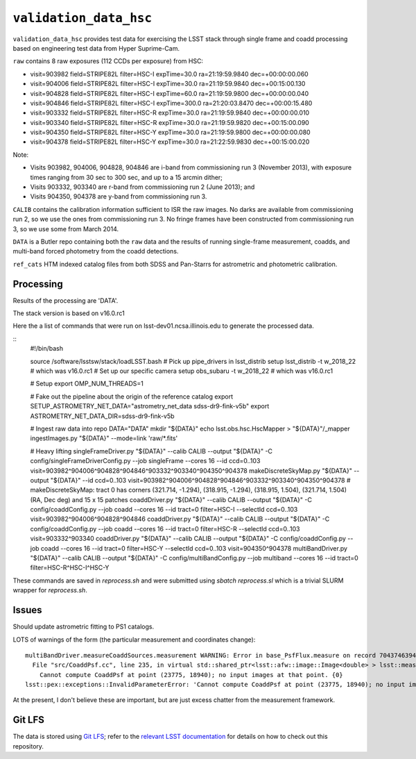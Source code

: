 =======================
``validation_data_hsc``
=======================

``validation_data_hsc`` provides test data for exercising the LSST stack
through single frame and coadd processing based on engineering test data from
Hyper Suprime-Cam.

``raw`` contains 8 raw exposures (112 CCDs per exposure) from HSC:

* visit=903982 field=STRIPE82L filter=HSC-I expTime=30.0 ra=21:19:59.9840 dec=+00:00:00.060
* visit=904006 field=STRIPE82L filter=HSC-I expTime=30.0 ra=21:19:59.9840 dec=+00:15:00.130
* visit=904828 field=STRIPE82L filter=HSC-I expTime=60.0 ra=21:19:59.9800 dec=+00:00:00.040
* visit=904846 field=STRIPE82L filter=HSC-I expTime=300.0 ra=21:20:03.8470 dec=+00:00:15.480
* visit=903332 field=STRIPE82L filter=HSC-R expTime=30.0 ra=21:19:59.9840 dec=+00:00:00.010
* visit=903340 field=STRIPE82L filter=HSC-R expTime=30.0 ra=21:19:59.9820 dec=+00:15:00.090
* visit=904350 field=STRIPE82L filter=HSC-Y expTime=30.0 ra=21:19:59.9800 dec=+00:00:00.080
* visit=904378 field=STRIPE82L filter=HSC-Y expTime=30.0 ra=21:22:59.9830 dec=+00:15:00.020

Note:

* Visits 903982, 904006, 904828, 904846 are i-band from commissioning run 3 (November 2013),
  with exposure times ranging from 30 sec to 300 sec, and up to a 15 arcmin dither;
* Visits 903332, 903340 are r-band from commissioning run 2 (June 2013); and
* Visits 904350, 904378 are y-band from commissioning run 3.

``CALIB`` contains the calibration information sufficient to ISR the raw images.
No darks are available from commissioning run 2, so we use the ones from
commissioning run 3.  No fringe frames have been constructed from commissioning
run 3, so we use some from March 2014.

``DATA`` is a Butler repo containing both the ``raw`` data and the results of running
single-frame measurement, coadds, and multi-band forced photometry from the coadd detections.

``ref_cats`` HTM indexed catalog files from both SDSS and Pan-Starrs for astrometric and
photometric calibration.  

Processing
==========

Results of the processing are 'DATA'.

The stack version is based on v16.0.rc1

Here the a list of commands that were run on lsst-dev01.ncsa.illinois.edu to generate the processed data.

::
    #!/bin/bash

    source /software/lsstsw/stack/loadLSST.bash
    # Pick up pipe_drivers in lsst_distrib
    setup lsst_distrib -t w_2018_22  # which was v16.0.rc1
    # Set up our specific camera
    setup obs_subaru -t w_2018_22  # which was v16.0.rc1

    # Setup
    export OMP_NUM_THREADS=1

    # Fake out the pipeline about the origin of the reference catalog
    export SETUP_ASTROMETRY_NET_DATA="astrometry_net_data sdss-dr9-fink-v5b"
    export ASTROMETRY_NET_DATA_DIR=sdss-dr9-fink-v5b

    # Ingest raw data into repo
    DATA="DATA"
    mkdir "${DATA}"
    echo lsst.obs.hsc.HscMapper > "${DATA}"/_mapper
    ingestImages.py "${DATA}" --mode=link 'raw/*.fits'

    # Heavy lifting
    singleFrameDriver.py "${DATA}" --calib CALIB --output "${DATA}" -C config/singleFrameDriverConfig.py --job singleFrame --cores 16 --id ccd=0..103 visit=903982^904006^904828^904846^903332^903340^904350^904378
    makeDiscreteSkyMap.py "${DATA}" --output "${DATA}" --id ccd=0..103 visit=903982^904006^904828^904846^903332^903340^904350^904378
    # makeDiscreteSkyMap: tract 0 has corners (321.714, -1.294), (318.915, -1.294), (318.915, 1.504), (321.714, 1.504) (RA, Dec deg) and 15 x 15 patches
    coaddDriver.py "${DATA}" --calib CALIB --output "${DATA}" -C config/coaddConfig.py --job coadd --cores 16 --id tract=0 filter=HSC-I --selectId ccd=0..103 visit=903982^904006^904828^904846
    coaddDriver.py "${DATA}" --calib CALIB --output "${DATA}" -C config/coaddConfig.py --job coadd --cores 16 --id tract=0 filter=HSC-R --selectId ccd=0..103 visit=903332^903340
    coaddDriver.py "${DATA}" --calib CALIB --output "${DATA}" -C config/coaddConfig.py --job coadd --cores 16 --id tract=0 filter=HSC-Y --selectId ccd=0..103 visit=904350^904378
    multiBandDriver.py "${DATA}" --calib CALIB --output "${DATA}" -C config/multiBandConfig.py --job multiband --cores 16 --id tract=0 filter=HSC-R^HSC-I^HSC-Y


These commands are saved in `reprocess.sh` and were submitted using `sbatch reprocess.sl` which is a trivial SLURM wrapper for `reprocess.sh`.

Issues
======

Should update astrometric fitting to PS1 catalogs.

LOTS of warnings of the form (the particular measurement and coordinates change):

::

  multiBandDriver.measureCoaddSources.measurement WARNING: Error in base_PsfFlux.measure on record 704374639441: 
    File "src/CoaddPsf.cc", line 235, in virtual std::shared_ptr<lsst::afw::image::Image<double> > lsst::meas::algorithms::CoaddPsf::doComputeKernelImage(const Point2D&, const lsst::afw::image::Color&) const
      Cannot compute CoaddPsf at point (23775, 18940); no input images at that point. {0}
  lsst::pex::exceptions::InvalidParameterError: 'Cannot compute CoaddPsf at point (23775, 18940); no input images at that point.'

At the present, I don't believe these are important, but are just excess chatter
from the measurement framework.


Git LFS
=======

The data is stored using `Git LFS`_; refer to the `relevant
LSST documentation`_ for details on how to check out this repository.

.. _Git LFS: https://git-lfs.github.com
.. _relevant LSST documentation: http://developer.lsst.io/en/latest/tools/git_lfs.html

